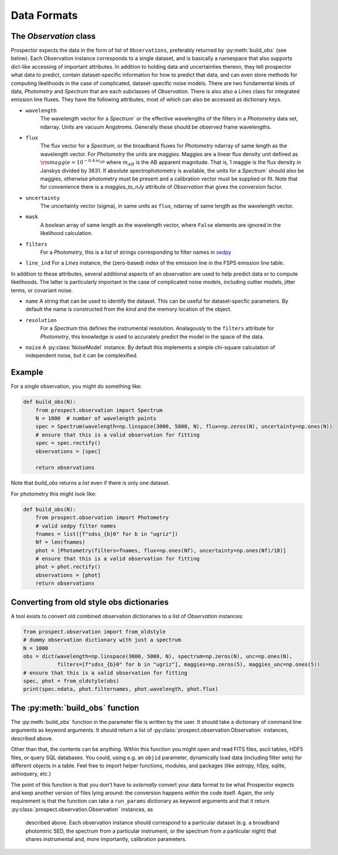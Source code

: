 Data Formats
============


The `Observation` class
-----------------------------------

|Codename| expects the data in the form of list of ``Observations``, preferably
returned by :py:meth:`build_obs` (see below). Each Observation instance
corresponds to a single dataset, and is basically a namespace that also supports
dict-like accessing of important attributes.  In addition to holding data and
uncertainties thereon, they tell prospector what data to predict, contain
dataset-specific information for how to predict that data, and can even store
methods for computing likelihoods in the case of complicated, dataset-specific
noise models. There are two fundamental kinds of data, `Photometry` and
`Spectrum` that are each subclasses of `Observation`. There is also also a
`Lines` class for integrated emission line fluxes. They have the following
attributes, most of which can also be accessed as dictionary keys.


- ``wavelength``
    The wavelength vector for a `Spectrum`` or the effective wavelengths of the
    filters in a `Photometry` data set, ndarray. Units are vacuum Angstroms.
    Generally these should be observed frame wavelengths.

- ``flux``
    The flux vector for a `Spectrum`, or the broadband fluxes for `Photometry`
    ndarray of same length as the wavelength vector. For `Photometry` the units
    are *maggies*. Maggies are a linear flux density unit  defined as
    :math:`{\rm maggie} = 10^{-0.4 \, m_{AB}}` where :math:`m_{AB}` is the AB
    apparent magnitude. That is, 1 maggie is the flux density in Janskys divided
    by 3631. If absolute spectrophotometry is available, the units for a
    `Spectrum`` should also be maggies, otherwise photometry must be present and
    a calibration vector must be supplied or fit.  Note that for convenience
    there is a `maggies_to_nJy` attribute of `Observation` that gives the
    conversion factor.

- ``uncertainty``
    The uncertainty vector (sigma), in same units as ``flux``, ndarray of same
    length as the wavelength vector.

- ``mask``
   A boolean array of same length as the wavelength vector, where ``False``
   elements are ignored in the likelihood calculation.

- ``filters``
   For a `Photometry`, this is a list of strings corresponding to filter names
   in `sedpy <https://github.com/bd-j/sedpy>`_

- ``line_ind``
  For a `Lines` instance, the (zero-based) index of the emission line in the
  FSPS emission line table.

In addition to these attributes, several additional aspects of an observation
are used to help predict data or to compute likelihoods.  The latter is
particularly important in the case of complicated noise models, including outlier
models, jitter terms, or covariant noise.

- ``name``
  A string that can be used to identify the dataset.  This can be useful for
  dataset-specfic parameters.  By default the name is constructed from the
  `kind` and the memory location of the object.

- ``resolution``
   For a `Spectrum` this defines the instrumental resolution.  Analagously to
   the ``filters`` attribute for `Photometry`, this knowledge is used to
   accurately predict the model in the space of the data.

- ``noise`` A :py:class:`NoiseModel` instance.  By default this implements a
  simple chi-square calculation of independent noise, but it can be
  complexified.


Example
-------

For a single observation, you might do something like:

.. code-block:: python

        def build_obs(N):
            from prospect.observation import Spectrum
            N = 1000  # number of wavelength points
            spec = Spectrum(wavelength=np.linspace(3000, 5000, N), flux=np.zeros(N), uncertainty=np.ones(N))
            # ensure that this is a valid observation for fitting
            spec = spec.rectify()
            observations = [spec]

            return observations

Note that `build_obs` returns a *list* even if there is only one dataset.

For photometry this might look like:

.. code-block:: python

        def build_obs(N):
            from prospect.observation import Photometry
            # valid sedpy filter names
            fnames = list([f"sdss_{b}0" for b in "ugriz"])
            Nf = len(fnames)
            phot = [Photometry(filters=fnames, flux=np.ones(Nf), uncertainty=np.ones(Nf)/10)]
            # ensure that this is a valid observation for fitting
            phot = phot.rectify()
            observations = [phot]
            return observations

Converting from old style obs dictionaries
------------------------------------------

A tool exists to convert old combined observation dictionaries to a list of
`Observation` instances:

.. code-block:: python

        from prospect.observation import from_oldstyle
        # dummy observation dictionary with just a spectrum
        N = 1000
        obs = dict(wavelength=np.linspace(3000, 5000, N), spectrum=np.zeros(N), unc=np.ones(N),
                   filters=[f"sdss_{b}0" for b in "ugriz"], maggies=np.zeros(5), maggies_unc=np.ones(5))
        # ensure that this is a valid observation for fitting
        spec, phot = from_oldstyle(obs)
        print(spec.ndata, phot.filternames, phot.wavelength, phot.flux)



The :py:meth:`build_obs` function
---------------------------------

The :py:meth:`build_obs` function in the parameter file is written by the user.
It should take a dictionary of command line arguments as keyword arguments. It
should return a list of :py:class:`prospect.observation.Observation` instances,
described above.

Other than that, the contents can be anything. Within this function you might
open and read FITS files, ascii tables, HDF5 files, or query SQL databases. You
could, using e.g. an ``objid`` parameter, dynamically load data (including
filter sets) for different objects in a table. Feel free to import helper
functions, modules, and packages (like astropy, h5py, sqlite, astroquery, etc.)

The point of this function is that you don't have to *externally* convert your
data format to be what |Codename| expects and keep another version of files
lying around: the conversion happens *within* the code itself. Again, the only
requirement is that the function can take a ``run_params`` dictionary as keyword
arguments and that it return :py:class:`prospect.observation.Observation` instances, as
 described above.  Each observation instance should correspond to a particular
 dataset (e.g. a broadband photomtric SED, the spectrum from a particular
 instrument, or the spectrum from a particular night) that shares instrumental
 and, more importantly, calibration parameters.


.. |Codename| replace:: Prospector
